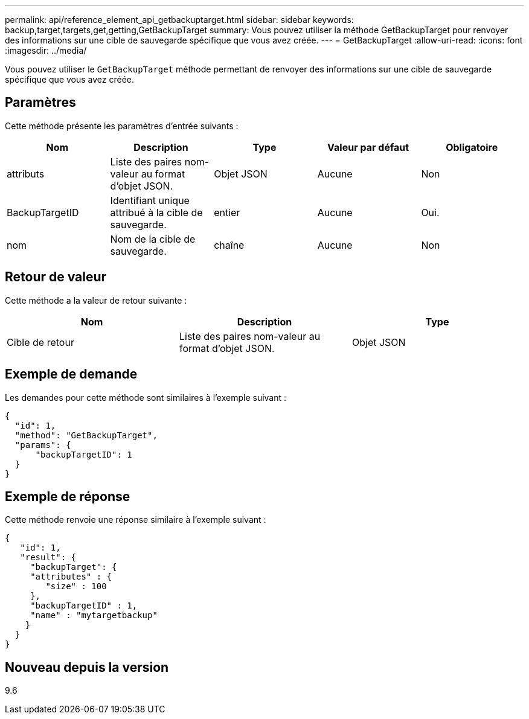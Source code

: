 ---
permalink: api/reference_element_api_getbackuptarget.html 
sidebar: sidebar 
keywords: backup,target,targets,get,getting,GetBackupTarget 
summary: Vous pouvez utiliser la méthode GetBackupTarget pour renvoyer des informations sur une cible de sauvegarde spécifique que vous avez créée. 
---
= GetBackupTarget
:allow-uri-read: 
:icons: font
:imagesdir: ../media/


[role="lead"]
Vous pouvez utiliser le `GetBackupTarget` méthode permettant de renvoyer des informations sur une cible de sauvegarde spécifique que vous avez créée.



== Paramètres

Cette méthode présente les paramètres d'entrée suivants :

|===
| Nom | Description | Type | Valeur par défaut | Obligatoire 


 a| 
attributs
 a| 
Liste des paires nom-valeur au format d'objet JSON.
 a| 
Objet JSON
 a| 
Aucune
 a| 
Non



 a| 
BackupTargetID
 a| 
Identifiant unique attribué à la cible de sauvegarde.
 a| 
entier
 a| 
Aucune
 a| 
Oui.



 a| 
nom
 a| 
Nom de la cible de sauvegarde.
 a| 
chaîne
 a| 
Aucune
 a| 
Non

|===


== Retour de valeur

Cette méthode a la valeur de retour suivante :

|===
| Nom | Description | Type 


 a| 
Cible de retour
 a| 
Liste des paires nom-valeur au format d'objet JSON.
 a| 
Objet JSON

|===


== Exemple de demande

Les demandes pour cette méthode sont similaires à l'exemple suivant :

[listing]
----
{
  "id": 1,
  "method": "GetBackupTarget",
  "params": {
      "backupTargetID": 1
  }
}
----


== Exemple de réponse

Cette méthode renvoie une réponse similaire à l'exemple suivant :

[listing]
----
{
   "id": 1,
   "result": {
     "backupTarget": {
     "attributes" : {
        "size" : 100
     },
     "backupTargetID" : 1,
     "name" : "mytargetbackup"
    }
  }
}
----


== Nouveau depuis la version

9.6
